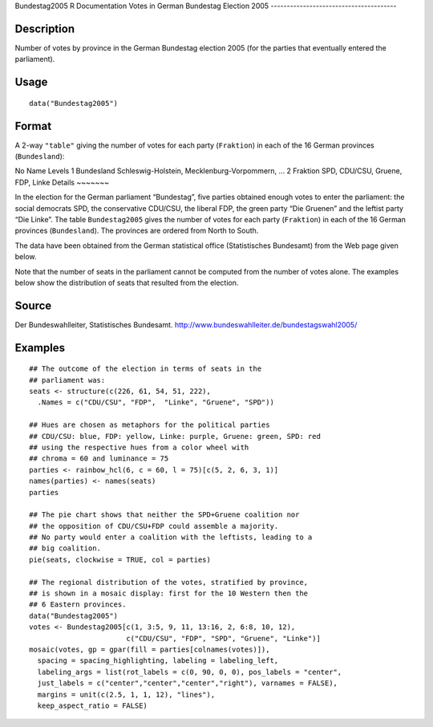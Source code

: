 Bundestag2005
R Documentation
Votes in German Bundestag Election 2005
---------------------------------------

Description
~~~~~~~~~~~

Number of votes by province in the German Bundestag election 2005
(for the parties that eventually entered the parliament).

Usage
~~~~~

::

    data("Bundestag2005")

Format
~~~~~~

A 2-way ``"table"`` giving the number of votes for each party
(``Fraktion``) in each of the 16 German provinces
(``Bundesland``):

No
Name
Levels
1
Bundesland
Schleswig-Holstein, Mecklenburg-Vorpommern, ...
2
Fraktion
SPD, CDU/CSU, Gruene, FDP, Linke
Details
~~~~~~~

In the election for the German parliament “Bundestag”, five parties
obtained enough votes to enter the parliament: the social democrats
SPD, the conservative CDU/CSU, the liberal FDP, the green party
“Die Gruenen” and the leftist party “Die Linke”. The table
``Bundestag2005`` gives the number of votes for each party
(``Fraktion``) in each of the 16 German provinces (``Bundesland``).
The provinces are ordered from North to South.

The data have been obtained from the German statistical office
(Statistisches Bundesamt) from the Web page given below.

Note that the number of seats in the parliament cannot be computed
from the number of votes alone. The examples below show the
distribution of seats that resulted from the election.

Source
~~~~~~

Der Bundeswahlleiter, Statistisches Bundesamt.
`http://www.bundeswahlleiter.de/bundestagswahl2005/ <http://www.bundeswahlleiter.de/bundestagswahl2005/>`_

Examples
~~~~~~~~

::

    ## The outcome of the election in terms of seats in the
    ## parliament was:
    seats <- structure(c(226, 61, 54, 51, 222),
      .Names = c("CDU/CSU", "FDP",  "Linke", "Gruene", "SPD"))
    
    ## Hues are chosen as metaphors for the political parties
    ## CDU/CSU: blue, FDP: yellow, Linke: purple, Gruene: green, SPD: red
    ## using the respective hues from a color wheel with
    ## chroma = 60 and luminance = 75
    parties <- rainbow_hcl(6, c = 60, l = 75)[c(5, 2, 6, 3, 1)]
    names(parties) <- names(seats)
    parties
    
    ## The pie chart shows that neither the SPD+Gruene coalition nor
    ## the opposition of CDU/CSU+FDP could assemble a majority.
    ## No party would enter a coalition with the leftists, leading to a
    ## big coalition.
    pie(seats, clockwise = TRUE, col = parties)
    
    ## The regional distribution of the votes, stratified by province,
    ## is shown in a mosaic display: first for the 10 Western then the
    ## 6 Eastern provinces.
    data("Bundestag2005")
    votes <- Bundestag2005[c(1, 3:5, 9, 11, 13:16, 2, 6:8, 10, 12),
                           c("CDU/CSU", "FDP", "SPD", "Gruene", "Linke")]
    mosaic(votes, gp = gpar(fill = parties[colnames(votes)]),
      spacing = spacing_highlighting, labeling = labeling_left,
      labeling_args = list(rot_labels = c(0, 90, 0, 0), pos_labels = "center",
      just_labels = c("center","center","center","right"), varnames = FALSE),
      margins = unit(c(2.5, 1, 1, 12), "lines"),
      keep_aspect_ratio = FALSE)


